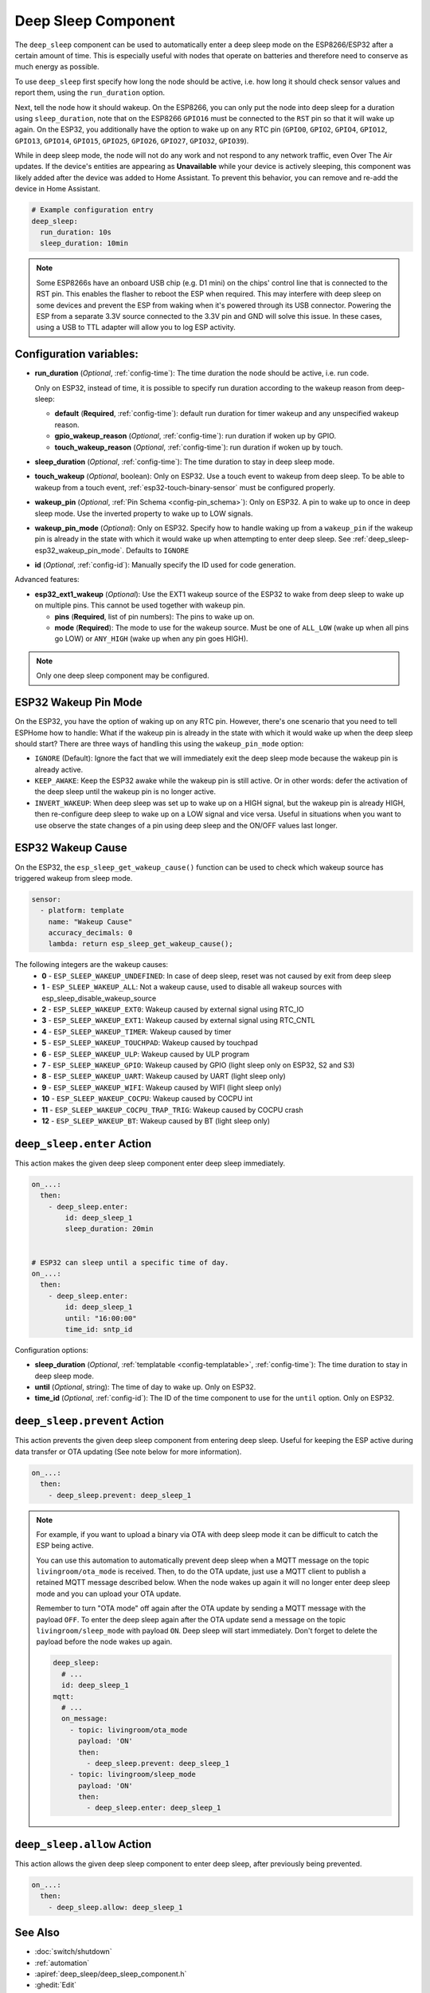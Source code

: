.. _deep_sleep-component:

Deep Sleep Component
====================

.. seo::
    :description: Instructions for setting up the deep sleep support for minimizing power consumption on ESPs.
    :image: hotel.svg

The ``deep_sleep`` component can be used to automatically enter a deep sleep mode on the
ESP8266/ESP32 after a certain amount of time. This is especially useful with nodes that operate
on batteries and therefore need to conserve as much energy as possible.

To use ``deep_sleep`` first specify how long the node should be active, i.e. how long it should
check sensor values and report them, using the ``run_duration`` option.

Next, tell the node how it should wakeup. On the ESP8266, you can only put the node into deep sleep
for a duration using ``sleep_duration``, note that on the ESP8266 ``GPIO16`` must be connected to
the ``RST`` pin so that it will wake up again. On the ESP32, you additionally have the option
to wake up on any RTC pin (``GPIO0``, ``GPIO2``, ``GPIO4``, ``GPIO12``, ``GPIO13``, ``GPIO14``,
``GPIO15``, ``GPIO25``, ``GPIO26``, ``GPIO27``, ``GPIO32``, ``GPIO39``).

While in deep sleep mode, the node will not do any work and not respond to any network traffic,
even Over The Air updates. If the device's entities are appearing as **Unavailable** while your device is actively
sleeping, this component was likely added after the device was added to Home Assistant. To prevent this behavior,
you can remove and re-add the device in Home Assistant.

.. code-block:: yaml

    # Example configuration entry
    deep_sleep:
      run_duration: 10s
      sleep_duration: 10min

.. note::

    Some ESP8266s have an onboard USB chip (e.g. D1 mini) on the chips' control line that is connected to the RST pin. This enables the flasher to reboot the ESP when required. This may interfere with deep sleep on some devices and prevent the ESP from waking when it's powered through its USB connector. Powering the ESP from a separate 3.3V source connected to the 3.3V pin and GND will solve this issue. In these cases, using a USB to TTL adapter will allow you to log ESP activity.

Configuration variables:
------------------------

- **run_duration** (*Optional*, :ref:`config-time`): The time duration the node should be active, i.e. run code.

  Only on ESP32, instead of time, it is possible to specify run duration according to the wakeup reason from deep-sleep:

  - **default** (**Required**, :ref:`config-time`): default run duration for timer wakeup and any unspecified wakeup reason.
  - **gpio_wakeup_reason** (*Optional*, :ref:`config-time`): run duration if woken up by GPIO.
  - **touch_wakeup_reason** (*Optional*, :ref:`config-time`): run duration if woken up by touch.

- **sleep_duration** (*Optional*, :ref:`config-time`): The time duration to stay in deep sleep mode.
- **touch_wakeup** (*Optional*, boolean): Only on ESP32. Use a touch event to wakeup from deep sleep. To be able
  to wakeup from a touch event, :ref:`esp32-touch-binary-sensor` must be configured properly.
- **wakeup_pin** (*Optional*, :ref:`Pin Schema <config-pin_schema>`): Only on ESP32. A pin to wake up to once
  in deep sleep mode. Use the inverted property to wake up to LOW signals.
- **wakeup_pin_mode** (*Optional*): Only on ESP32. Specify how to handle waking up from a ``wakeup_pin`` if
  the wakeup pin is already in the state with which it would wake up when attempting to enter deep sleep.
  See :ref:`deep_sleep-esp32_wakeup_pin_mode`. Defaults to ``IGNORE``
- **id** (*Optional*, :ref:`config-id`): Manually specify the ID used for code generation.

Advanced features:

- **esp32_ext1_wakeup** (*Optional*): Use the EXT1 wakeup source of the ESP32 to wake from deep sleep to
  wake up on multiple pins. This cannot be used together with wakeup pin.

  - **pins** (**Required**, list of pin numbers): The pins to wake up on.
  - **mode** (**Required**): The mode to use for the wakeup source. Must be one of ``ALL_LOW`` (wake up when
    all pins go LOW) or ``ANY_HIGH`` (wake up when any pin goes HIGH).

.. note::

    Only one deep sleep component may be configured.

.. _deep_sleep-esp32_wakeup_pin_mode:

ESP32 Wakeup Pin Mode
---------------------

On the ESP32, you have the option of waking up on any RTC pin. However, there's one scenario that you need
to tell ESPHome how to handle: What if the wakeup pin is already in the state with which it would wake up
when the deep sleep should start? There are three ways of handling this using the ``wakeup_pin_mode`` option:

- ``IGNORE`` (Default): Ignore the fact that we will immediately exit the deep sleep mode because the wakeup
  pin is already active.
- ``KEEP_AWAKE``: Keep the ESP32 awake while the wakeup pin is still active. Or in other words: defer the
  activation of the deep sleep until the wakeup pin is no longer active.
- ``INVERT_WAKEUP``: When deep sleep was set up to wake up on a HIGH signal, but the wakeup pin is already HIGH,
  then re-configure deep sleep to wake up on a LOW signal and vice versa. Useful in situations when you want to
  use observe the state changes of a pin using deep sleep and the ON/OFF values last longer.

ESP32 Wakeup Cause
------------------

On the ESP32, the ``esp_sleep_get_wakeup_cause()`` function can be used to check which wakeup source has triggered
wakeup from sleep mode.

.. code-block:: yaml

    sensor:
      - platform: template
        name: "Wakeup Cause"
        accuracy_decimals: 0
        lambda: return esp_sleep_get_wakeup_cause();

The following integers are the wakeup causes:
    - **0** - ``ESP_SLEEP_WAKEUP_UNDEFINED``: In case of deep sleep, reset was not caused by exit from deep sleep
    - **1** - ``ESP_SLEEP_WAKEUP_ALL``: Not a wakeup cause, used to disable all wakeup sources with esp_sleep_disable_wakeup_source
    - **2** - ``ESP_SLEEP_WAKEUP_EXT0``: Wakeup caused by external signal using RTC_IO
    - **3** - ``ESP_SLEEP_WAKEUP_EXT1``: Wakeup caused by external signal using RTC_CNTL
    - **4** - ``ESP_SLEEP_WAKEUP_TIMER``: Wakeup caused by timer
    - **5** - ``ESP_SLEEP_WAKEUP_TOUCHPAD``: Wakeup caused by touchpad
    - **6** - ``ESP_SLEEP_WAKEUP_ULP``: Wakeup caused by ULP program
    - **7** - ``ESP_SLEEP_WAKEUP_GPIO``: Wakeup caused by GPIO (light sleep only on ESP32, S2 and S3)
    - **8** - ``ESP_SLEEP_WAKEUP_UART``: Wakeup caused by UART (light sleep only)
    - **9** - ``ESP_SLEEP_WAKEUP_WIFI``: Wakeup caused by WIFI (light sleep only)
    - **10** - ``ESP_SLEEP_WAKEUP_COCPU``: Wakeup caused by COCPU int
    - **11** - ``ESP_SLEEP_WAKEUP_COCPU_TRAP_TRIG``: Wakeup caused by COCPU crash
    - **12** - ``ESP_SLEEP_WAKEUP_BT``: Wakeup caused by BT (light sleep only)

.. _deep_sleep-enter_action:

``deep_sleep.enter`` Action
---------------------------

This action makes the given deep sleep component enter deep sleep immediately.

.. code-block:: yaml

    on_...:
      then:
        - deep_sleep.enter:
            id: deep_sleep_1
            sleep_duration: 20min


    # ESP32 can sleep until a specific time of day.
    on_...:
      then:
        - deep_sleep.enter:
            id: deep_sleep_1
            until: "16:00:00"
            time_id: sntp_id

Configuration options:

- **sleep_duration** (*Optional*, :ref:`templatable <config-templatable>`, :ref:`config-time`): The time duration to stay in deep sleep mode.
- **until** (*Optional*, string): The time of day to wake up. Only on ESP32.
- **time_id** (*Optional*, :ref:`config-id`): The ID of the time component to use for the ``until`` option. Only on ESP32.


.. _deep_sleep-prevent_action:

``deep_sleep.prevent`` Action
-----------------------------

This action prevents the given deep sleep component from entering deep sleep.
Useful for keeping the ESP active during data transfer or OTA updating (See note below for more information).

.. code-block:: yaml

    on_...:
      then:
        - deep_sleep.prevent: deep_sleep_1

.. note::

    For example, if you want to upload a binary via OTA with deep sleep mode it can be difficult to
    catch the ESP being active.

    You can use this automation to automatically prevent deep sleep when a MQTT message on the topic
    ``livingroom/ota_mode`` is received. Then, to do the OTA update, just
    use a MQTT client to publish a retained MQTT message described below. When the node wakes up again
    it will no longer enter deep sleep mode and you can upload your OTA update.

    Remember to turn "OTA mode" off again after the OTA update by sending a MQTT message with the payload
    ``OFF``. To enter the deep sleep again after the OTA update send a message on the topic ``livingroom/sleep_mode``
    with payload ``ON``. Deep sleep will start immediately. Don't forget to delete the payload before the node
    wakes up again.

    .. code-block:: yaml

        deep_sleep:
          # ...
          id: deep_sleep_1
        mqtt:
          # ...
          on_message:
            - topic: livingroom/ota_mode
              payload: 'ON'
              then:
                - deep_sleep.prevent: deep_sleep_1
            - topic: livingroom/sleep_mode
              payload: 'ON'
              then:
                - deep_sleep.enter: deep_sleep_1

.. _deep_sleep-allow_action:

``deep_sleep.allow`` Action
-----------------------------

This action allows the given deep sleep component to enter deep sleep, after previously being prevented.

.. code-block:: yaml

    on_...:
      then:
        - deep_sleep.allow: deep_sleep_1

See Also
--------

- :doc:`switch/shutdown`
- :ref:`automation`
- :apiref:`deep_sleep/deep_sleep_component.h`
- :ghedit:`Edit`
